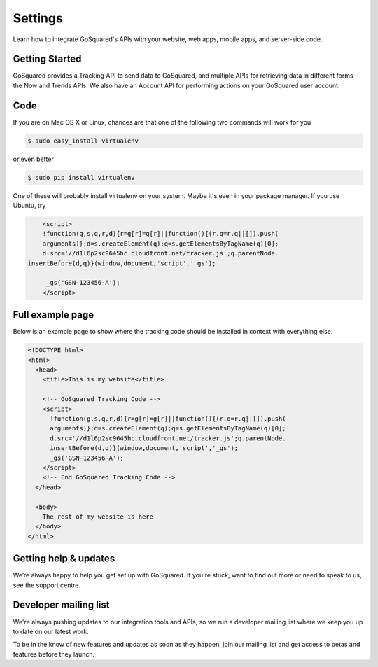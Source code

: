 
Settings
=====================================================



Learn how to integrate GoSquared's APIs with your website, web apps, mobile apps, and server-side code.

Getting Started
-----------------------------------------------------

GoSquared provides a Tracking API to send data to GoSquared, and multiple APIs for retrieving data in different forms – the Now and Trends APIs. We also have an Account API for performing actions on your GoSquared user account.


Code
-----------------------------------------------------

If you are on Mac OS X or Linux, chances are that one of the following two
commands will work for you

.. code-block:: guess

    $ sudo easy_install virtualenv

or even better

.. code-block:: guess

    $ sudo pip install virtualenv

One of these will probably install virtualenv on your system.  Maybe it's even
in your package manager.  If you use Ubuntu, try

.. code-block:: guess

	<script>
  	!function(g,s,q,r,d){r=g[r]=g[r]||function(){(r.q=r.q||[]).push(
  	arguments)};d=s.createElement(q);q=s.getElementsByTagName(q)[0];
  	d.src='//d1l6p2sc9645hc.cloudfront.net/tracker.js';q.parentNode.
    insertBefore(d,q)}(window,document,'script','_gs');
 	
 	 _gs('GSN-123456-A');
	</script>


Full example page
-----------------------------------------------------

Below is an example page to show where the tracking code should be installed in context with everything else.

.. code-block:: guess


	<!DOCTYPE html>
	<html>
	  <head>
	    <title>This is my website</title>

	    <!-- GoSquared Tracking Code -->
	    <script>
	      !function(g,s,q,r,d){r=g[r]=g[r]||function(){(r.q=r.q||[]).push(
	      arguments)};d=s.createElement(q);q=s.getElementsByTagName(q)[0];
	      d.src='//d1l6p2sc9645hc.cloudfront.net/tracker.js';q.parentNode.
	      insertBefore(d,q)}(window,document,'script','_gs');
	      _gs('GSN-123456-A');
	    </script>
	    <!-- End GoSquared Tracking Code -->
	  </head>

	  <body>
	    The rest of my website is here
	  </body>
	</html>


Getting help & updates
-----------------------------------------------------

We’re always happy to help you get set up with GoSquared. If you're stuck, want to find out more or need to speak to us, see the support centre.

Developer mailing list
-----------------------------------------------------

We're always pushing updates to our integration tools and APIs, so we run a developer mailing list where we keep you up to date on our latest work.

To be in the know of new features and updates as soon as they happen, join our mailing list and get access to betas and features before they launch.
